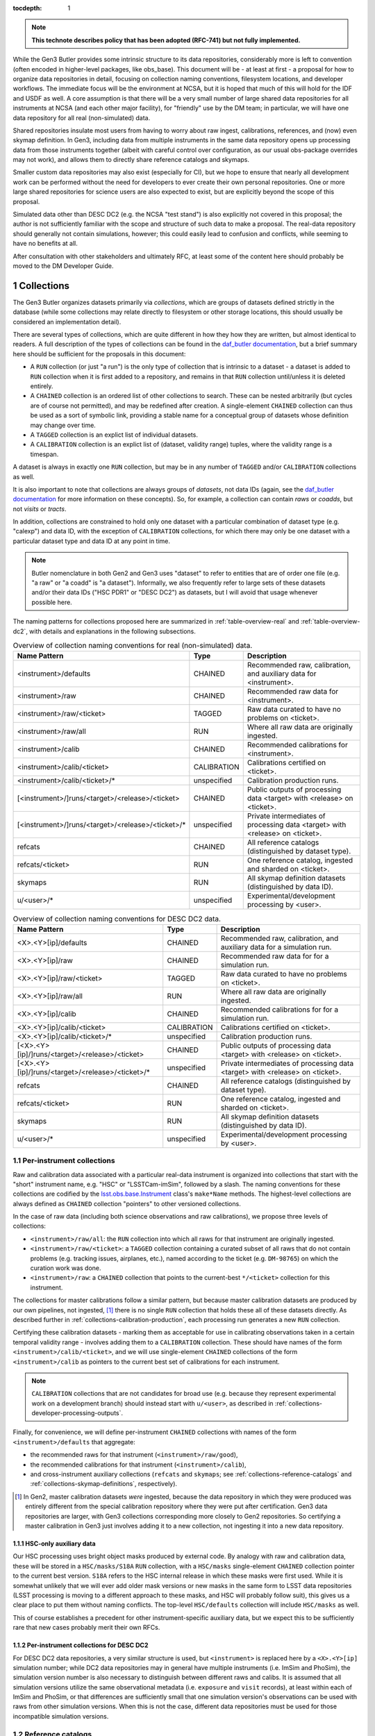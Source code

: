 
:tocdepth: 1

.. Please do not modify tocdepth; will be fixed when a new Sphinx theme is shipped.

.. sectnum::

.. TODO: Delete the note below before merging new content to the master branch.

.. note::

   **This technote describes policy that has been adopted (RFC-741) but not fully implemented.**

While the Gen3 Butler provides some intrinsic structure to its data repositories, considerably more is left to convention (often encoded in higher-level packages, like obs_base).
This document will be - at least at first - a proposal for how to organize data repositories in detail, focusing on collection naming conventions, filesystem locations, and developer workflows.
The immediate focus will be the environment at NCSA, but it is hoped that much of this will hold for the IDF and USDF as well.
A core assumption is that there will be a very small number of large shared data repositories for all instruments at NCSA (and each other major facility), for "friendly" use by the DM team; in particular, we will have one data repository for all real (non-simulated) data.

Shared repositories insulate most users from having to worry about raw ingest, calibrations, references, and (now) even skymap definition.
In Gen3, including data from multiple instruments in the same data repository opens up processing data from those instruments together (albeit with careful control over configuration, as our usual obs-package overrides may not work), and allows them to directly share reference catalogs and skymaps.

Smaller custom data repositories may also exist (especially for CI), but we hope to ensure that nearly all development work can be performed without the need for developers to ever create their own personal repositories.
One or more large shared repositories for science users are also expected to exist, but are explicitly beyond the scope of this proposal.

Simulated data other than DESC DC2 (e.g. the NCSA "test stand") is also explicitly not covered in this proposal; the author is not sufficiently familiar with the scope and structure of such data to make a proposal.
The real-data repository should generally not contain simulations, however; this could easily lead to confusion and conflicts, while seeming to have no benefits at all.

After consultation with other stakeholders and ultimately RFC, at least some of the content here should probably be moved to the DM Developer Guide.


Collections
===========

The Gen3 Butler organizes datasets primarily via *collections*, which are groups of datasets defined strictly in the database (while some collections may relate directly to filesystem or other storage locations, this should usually be considered an implementation detail).

There are several types of collections, which are quite different in how they how they are written, but almost identical to readers.
A full description of the types of collections can be found in the `daf_butler documentation`_, but a brief summary here should be sufficient for the proposals in this document:

- A ``RUN`` collection (or just "a run") is the only type of collection that is intrinsic to a dataset - a dataset is added to ``RUN`` collection when it is first added to a repository, and remains in that ``RUN`` collection until/unless it is deleted entirely.
- A ``CHAINED`` collection is an ordered list of other collections to search.  These can be nested arbitrarily (but cycles are of course not permitted), and may be redefined after creation.  A single-element ``CHAINED`` collection can thus be used as a sort of symbolic link, providing a stable name for a conceptual group of datasets whose definition may change over time.
- A ``TAGGED`` collection is an explict list of individual datasets.
- A ``CALIBRATION`` collection is an explict list of (dataset, validity range) tuples, where the validity range is a timespan.

A dataset is always in exactly one ``RUN`` collection, but may be in any number of ``TAGGED`` and/or ``CALIBRATION`` collections as well.

It is also important to note that collections are always groups of *datasets*, not data IDs (again, see the `daf_butler documentation`_ for more information
on these concepts).
So, for example, a collection can contain *raws* or *coadds*, but not *visits* or *tracts*.

In addition, collections are constrained to hold only one dataset with a particular combination of dataset type (e.g. "calexp") and data ID, with the exception of ``CALIBRATION`` collections, for which there may only be one dataset with a particular dataset type and data ID at any point in time.

.. note::
   Butler nomenclature in both Gen2 and Gen3 uses "dataset" to refer to entities that are of order one file (e.g. "a raw" or "a coadd" is "a dataset").
   Informally, we also frequently refer to large sets of these datasets and/or their data IDs ("HSC PDR1" or "DESC DC2") as datasets, but I will avoid that usage whenever possible here.

The naming patterns for collections proposed here are summarized in :ref:`table-overview-real` and :ref:`table-overview-dc2`, with details and explanations in the following subsections.

.. _table-overview-real:

.. table:: Overview of collection naming conventions for real (non-simulated) data.

   +---------------------------------------------------+-------------+-------------------------------------------------------------------------------+
   |                   Name Pattern                    |    Type     |                                  Description                                  |
   +===================================================+=============+===============================================================================+
   | <instrument>/defaults                             | CHAINED     | Recommended raw, calibration, and auxiliary data for <instrument>.            |
   +---------------------------------------------------+-------------+-------------------------------------------------------------------------------+
   | <instrument>/raw                                  | CHAINED     | Recommended raw data for <instrument>.                                        |
   +---------------------------------------------------+-------------+-------------------------------------------------------------------------------+
   | <instrument>/raw/<ticket>                         | TAGGED      | Raw data curated to have no problems on <ticket>.                             |
   +---------------------------------------------------+-------------+-------------------------------------------------------------------------------+
   | <instrument>/raw/all                              | RUN         | Where all raw data are originally ingested.                                   |
   +---------------------------------------------------+-------------+-------------------------------------------------------------------------------+
   | <instrument>/calib                                | CHAINED     | Recommended calibrations for <instrument>.                                    |
   +---------------------------------------------------+-------------+-------------------------------------------------------------------------------+
   | <instrument>/calib/<ticket>                       | CALIBRATION | Calibrations certified on <ticket>.                                           |
   +---------------------------------------------------+-------------+-------------------------------------------------------------------------------+
   | <instrument>/calib/<ticket>/*                     | unspecified | Calibration production runs.                                                  |
   +---------------------------------------------------+-------------+-------------------------------------------------------------------------------+
   | [<instrument>/]runs/<target>/<release>/<ticket>   | CHAINED     | Public outputs of processing data <target> with <release> on <ticket>.        |
   +---------------------------------------------------+-------------+-------------------------------------------------------------------------------+
   | [<instrument>/]runs/<target>/<release>/<ticket>/* | unspecified | Private intermediates of processing data <target> with <release> on <ticket>. |
   +---------------------------------------------------+-------------+-------------------------------------------------------------------------------+
   | refcats                                           | CHAINED     | All reference catalogs (distinguished by dataset type).                       |
   +---------------------------------------------------+-------------+-------------------------------------------------------------------------------+
   | refcats/<ticket>                                  | RUN         | One reference catalog, ingested and sharded on <ticket>.                      |
   +---------------------------------------------------+-------------+-------------------------------------------------------------------------------+
   | skymaps                                           | RUN         | All skymap definition datasets (distinguished by data ID).                    |
   +---------------------------------------------------+-------------+-------------------------------------------------------------------------------+
   | u/<user>/*                                        | unspecified | Experimental/development processing by <user>.                                |
   +---------------------------------------------------+-------------+-------------------------------------------------------------------------------+

.. _table-overview-dc2:

.. table:: Overview of collection naming conventions for DESC DC2 data.

   +---------------------------------------------------+-------------+-------------------------------------------------------------------------------+
   |                   Name Pattern                    |    Type     |                                  Description                                  |
   +===================================================+=============+===============================================================================+
   | <X>.<Y>[ip]/defaults                              | CHAINED     | Recommended raw, calibration, and auxiliary data for a simulation run.        |
   +---------------------------------------------------+-------------+-------------------------------------------------------------------------------+
   | <X>.<Y>[ip]/raw                                   | CHAINED     | Recommended raw data for for a simulation run.                                |
   +---------------------------------------------------+-------------+-------------------------------------------------------------------------------+
   | <X>.<Y>[ip]/raw/<ticket>                          | TAGGED      | Raw data curated to have no problems on <ticket>.                             |
   +---------------------------------------------------+-------------+-------------------------------------------------------------------------------+
   | <X>.<Y>[ip]/raw/all                               | RUN         | Where all raw data are originally ingested.                                   |
   +---------------------------------------------------+-------------+-------------------------------------------------------------------------------+
   | <X>.<Y>[ip]/calib                                 | CHAINED     | Recommended calibrations for for a simulation run.                            |
   +---------------------------------------------------+-------------+-------------------------------------------------------------------------------+
   | <X>.<Y>[ip]/calib/<ticket>                        | CALIBRATION | Calibrations certified on <ticket>.                                           |
   +---------------------------------------------------+-------------+-------------------------------------------------------------------------------+
   | <X>.<Y>[ip]/calib/<ticket>/*                      | unspecified | Calibration production runs.                                                  |
   +---------------------------------------------------+-------------+-------------------------------------------------------------------------------+
   | [<X>.<Y>[ip]/]runs/<target>/<release>/<ticket>    | CHAINED     | Public outputs of processing data <target> with <release> on <ticket>.        |
   +---------------------------------------------------+-------------+-------------------------------------------------------------------------------+
   | [<X>.<Y>[ip]/]runs/<target>/<release>/<ticket>/*  | unspecified | Private intermediates of processing data <target> with <release> on <ticket>. |
   +---------------------------------------------------+-------------+-------------------------------------------------------------------------------+
   | refcats                                           | CHAINED     | All reference catalogs (distinguished by dataset type).                       |
   +---------------------------------------------------+-------------+-------------------------------------------------------------------------------+
   | refcats/<ticket>                                  | RUN         | One reference catalog, ingested and sharded on <ticket>.                      |
   +---------------------------------------------------+-------------+-------------------------------------------------------------------------------+
   | skymaps                                           | RUN         | All skymap definition datasets (distinguished by data ID).                    |
   +---------------------------------------------------+-------------+-------------------------------------------------------------------------------+
   | u/<user>/*                                        | unspecified | Experimental/development processing by <user>.                                |
   +---------------------------------------------------+-------------+-------------------------------------------------------------------------------+

.. _daf_butler documentation: https://pipelines.lsst.io/v/weekly/modules/lsst.daf.butler/organizing.html

.. _collections-per-instrument:

Per-instrument collections
--------------------------

Raw and calibration data associated with a particular real-data instrument is organized into collections that start with the "short" instrument name, e.g. "HSC" or "LSSTCam-imSim", followed by a slash.
The naming conventions for these collections are codified by the `lsst.obs.base.Instrument`_ class's ``make*Name`` methods.
The highest-level collections are always defined as ``CHAINED`` collection "pointers" to other versioned collections.

In the case of raw data (including both science observations and raw calibrations), we propose three levels of collections:

- ``<instrument>/raw/all``: the ``RUN`` collection into which all raws for that instrument are originally ingested.
- ``<instrument>/raw/<ticket>``: a ``TAGGED`` collection containing a curated subset of all raws that do not contain problems (e.g. tracking issues, airplanes, etc.), named according to the ticket (e.g. ``DM-98765``) on which the curation work was done.
- ``<instrument>/raw``: a ``CHAINED`` collection that points to the current-best ``*/<ticket>`` collection for this instrument.

The collections for master calibrations follow a similar pattern, but because master calibration datasets are produced by our own pipelines, not ingested, [#calibs-not-ingested]_ there is no single ``RUN`` collection that holds these all of these datasets directly.
As described further in :ref:`collections-calibration-production`, each processing run generates a new ``RUN`` collection.

Certifying these calibration datasets - marking them as acceptable for use in calibrating observations taken in a certain temporal validity range - involves adding them to a ``CALIBRATION`` collection.
These should have names of the form ``<instrument>/calib/<ticket>``, and we will use single-element ``CHAINED`` collections of the form ``<instrument>/calib`` as pointers to the current best set of calibrations for each instrument.

.. note::

   ``CALIBRATION`` collections that are not candidates for broad use (e.g. because they represent experimental work on a development branch) should instead start with ``u/<user>``, as described in :ref:`collections-developer-processing-outputs`.

Finally, for convenience, we will define per-instrument ``CHAINED`` collections with names of the form ``<instrument>/defaults`` that aggregate:

- the recommended raws for that instrument (``<instrument>/raw/good``),
- the recommended calibrations for that instrument (``<instrument>/calib``),
- and cross-instrument auxiliary collections (``refcats`` and ``skymaps``; see :ref:`collections-reference-catalogs` and :ref:`collections-skymap-definitions`, respectively).

.. _lsst.obs.base.Instrument: https://pipelines.lsst.io/v/weekly/py-api/lsst.obs.base.Instrument.html#lsst.obs.base.Instrument

.. [#calibs-not-ingested] In Gen2, master calibration datasets *were* ingested, because the data repository in which they were produced was entirely different from the special calibration repository where they were put after certification.  Gen3 data repositories are larger, with Gen3 collections corresponding more closely to Gen2 repositories.  So certifying a master calibration in Gen3 just involves adding it to a new collection, not ingesting it into a new data repository.

HSC-only auxiliary data
^^^^^^^^^^^^^^^^^^^^^^^

Our HSC processing uses bright object masks produced by external code.
By analogy with raw and calibration data, these will be stored in a ``HSC/masks/S18A`` ``RUN`` collection, with a ``HSC/masks`` single-element ``CHAINED`` collection pointer to the current best version.
``S18A`` refers to the HSC internal release in which these masks were first used.
While it is somewhat unlikely that we will ever add older mask versions or new masks in the same form to LSST data repositories (LSST processing is moving to a different approach to these masks, and HSC will probably follow suit), this gives us a clear place to put them without naming conflicts.
The top-level ``HSC/defaults`` collection will include ``HSC/masks`` as well.

This of course establishes a precedent for other instrument-specific auxiliary data, but we expect this to be sufficiently rare that new cases probably merit their own RFCs.

.. _collections-in-dc2:

Per-instrument collections for DESC DC2
^^^^^^^^^^^^^^^^^^^^^^^^^^^^^^^^^^^^^^^

For DESC DC2 data repositories, a very similar structure is used, but ``<instrument>`` is replaced here by a ``<X>.<Y>[ip]`` simulation number; while DC2 data repositories may in general have multiple instruments (i.e. ImSim and PhoSim), the simulation version number is also necessary to distinguish between different raws and calibs.
It is assumed that all simulation versions utilize the same observational metadata (i.e. ``exposure`` and ``visit`` records), at least within each of ImSim and PhoSim, or that differences are sufficiently small that one simulation version's observations can be used with raws from other simulation versions.
When this is not the case, different data repositories must be used for those incompatible simulation versions.

.. _collections-reference-catalogs:

Reference catalogs
------------------

External reference catalogs reformatted and sharded by DM code are written to ``refcats/<ticket>`` ``RUN`` collections, where ``<ticket>`` is the ticket on which the reformatting and sharding work was performed.
After a reference catalog has been validated, its ``RUN`` is added to the overall ``refcats`` ``CHAINED`` collection.

Different collections for different reference catalogs are not necessary, as the name of a reference catalog (e.g. ``ps1_pv3_3pi_20170110``) is used directly as its dataset type name (note that this was not the case in Gen2, where the reference catalog name was instead part of the data ID).

.. _collections-skymap-definitions:

SkyMap definitions
------------------

All skymaps must have a globally unique name in Gen3, which is used as part of the data ID for any dataset that is defined on tracts.
The skymap definition datasets (i.e. ``lsst.skymap.BaseSkyMap`` subclass instances in Python) also include this globally unique name in their data IDs, and hence can also all go in a single ``skymaps`` collection.
This is a ``RUN`` collection that holds skymap definition datasets directly.

The existence of different skymap definition datasets for different coadd types (``goodSeeingCoadd_skyMap``, etc.) is a relic of Gen2 that will soon be removed entirely from Gen3; all skymap definition datasets will just use the ``skyMap`` dataset type.
The new globally-unique skymap data ID names are both necessary and sufficient for uniqueness in Gen3.

SkyMap registration is something we expect to be rare in Gen3 - *much* more rare than running ``makeSkyMap.py`` was in Gen2 - because we almost always use one of a few standard SkyMaps, and in Gen3 a SkyMap (a combination of a ``lsst.skymap.BaseSkyMap`` class *and* its configuration) can only be registered once.
Discrete SkyMaps, which typically cover only a small part of the sky and are *conceptually* a bit more per-user, may be less rare, but our data model currently does not treat these any differently, and until we can identify the patterns and use cases for creating new SkyMaps (even discrete ones), we propose that any new SkyMap registration in a shared repository be preceded by an RFC.

.. _collections-shared-official-processing-outputs:

Shared/official processing outputs
----------------------------------

Processing runs overseen by production operators should produce output collections of the form ``<instrument>/runs/<target>/<release>/<ticket>``, or ``runs/<target>/<release>/<ticket>`` in the (rare) case of processing that includes science data from multiple instruments and none of them can be considered the "primary" instrument.
``<target>`` is a human-meaningful name for the set of data IDs being processed, and ``<release>`` is some kind of DM software release version, so examples of complete processing-output collection names might include ``HSC/runs/RC2/w_2020_50/DM-75643`` or ``DECam/runs/HiTS-2015/d_2021_90/DM-80000``.
These versions are intended to make it easy for users to browse collections and understand what is in them at a glance; formal provenance for software versions actually used in the processing will be automatically stored in the data repository itself.
Of course, the version in the collection name should differ as little as possible from the versions actually used to reduce confusion.

These names should always correspond to a "public" ``CHAINED`` collection that aggregates both all ``RUN`` collections that directly hold outputs and all collections used as inputs.
The organization of those "private" output ``RUN`` collections (if there is more than one) is completely at operator discretion (they may correspond to e.g. different tracts, different stages of processing, different attempts), but these collections should start with the same prefix as the umbrella ``CHAINED`` collection, followed by a slash.

In cases where one or more private ``RUN`` collections contain datasets that should not be considered part of the final public outputs (e.g. because they are superceded by datasets in other private ``RUN`` collections), a ``TAGGED`` collection can be used to screen and aggregate these.
That ``TAGGED`` collection would then be a direct child of the final public ``CHAINED`` collection, instead of any ``RUN`` collections it references.
For example, instead of the following chain involving two processing-output ``RUN`` collections (``first`` and ``second``) as well as the input (``HSC/defaults``):

.. code::

   HSC/runs/w_2021_50/DM-20000              CHAINED
     HSC/runs/w_2021_50/DM-20000/second    RUN
     HSC/runs/w_2021_50/DM-20000/first     RUN
     HSC/defaults                          CHAINED
       (nested input collections)

we would redefine the chain to include a ``TAGGED`` collection (``filtered``)
that references (at the level of individual datasets) the ``first`` and ``second`` runs, but still include the inputs directly:

.. code::

   HSC/runs/w_2021_50/DM-20000              CHAINED
     HSC/runs/w_2021_50/DM-20000/filtered  TAGGED
     HSC/defaults                          CHAINED
       (nested input collections)

.. note::

   It is not generally possible to use a ``TAGGED`` collection as the public output collection for a processing run, because putting master calibrations (which are almost always inputs, even if indirectly) in a ``TAGGED`` collection strips them of their validity ranges and does not allow datasets from different validity ranges to coexist.
   So even if a ``TAGGED`` collection is used, the public ``CHAINED`` collection would contain both that collection and the input ``CALIBRATION`` collection as children.

.. note::

   These public ``CHAINED`` collections essentially mimic Gen2's "parent link" mechanism, which provides at best approximate coarse-grained provenance information about which datasets were used as inputs when producing others.
   The Gen3 repository will eventually be extended to include fine-grained, exact provenance - essentially a serialization of the directed acyclic graph (DAG) that describes the processing.
   Whether queries against that DAG are fast enough to allow this more rigorous provenance information to be used as a type of collection (replacing some usage of ``TAGGED`` and ``CHAINED`` collections) remains to be seen, however.
   It is also worth noting that in general the full DAG does not maintain the usual collection invariant of having only one dataset with a particular dataset type and data ID (e.g. two calexps with the same data ID, from two differently-configured runs, could each contribute to different, non-conflicting coadd patches in downstream runs).

.. _collections-developer-processing-outputs:

Developer processing outputs
----------------------------

Processing initiated by DM developers that are intended primarily for personal or small-group use must start with ``u/<user>`` (e.g. ``u/jbosch``), and are strongly encouraged to start with ``u/<user>/<ticket>`` (e.g. ``u/jbosch/DM-56789``) whenever possible.
Names and structure after this prefix are at user discretion, but we strongly recommend using a combination of ``CHAINED`` collections and ``RUN`` collections to distinguish between "inputs and outputs" collections and "output only" collections, as in :ref:`collections-shared-official-processing-outputs`.
The ``pipetask`` tool will automatically take care of this if the ``--output`` option is used with or instead of the ``--output-run`` option.

.. note::
   **TODO**: It's unclear whether BPS supports this currently, but it should be easy to at least support it under the condition that the ``RUN`` collection be given explicitly as well, instead of generated automatically by appending a timestamp.


.. _collections-calibration-production:

Calibration production
----------------------

Calibration production runs intended for broad use (i.e. outputs will be at least candidates for membership in the recommended calibration collection for this instrument) should output to collections with names that start with ``<instrument>/calib/<ticket>/``.
Those produced for experimental or development purposes should start with ``u/<user>/<ticket>/``.

In either case, the ``RUN`` collections that hold output datasets directly will usually require another disambiguating term, mapping roughly to the expected validity range epoch.
Our current plan is to use our initial estimate of the start date of the validity range; this will rarely change (though if it does, the date in the ``RUN`` collection - which cannot be changed after datasets have been written - will not reflect the actual validity range start date).
We could consider using only dates (possibly with human-incremented integer suffixes, as necessary) for ``RUN`` terms while always using full (e.g. second-precision) date-times for actual validity values in order to reduce both confusion and verbosity.
Actual validity ranges are not assigned until datasets are certified (i.e. added to ``CALIBRATION`` collections), and until then, the usual dataset type + data ID constraint applies (i.e. there can only be one ``bias`` for each detector in a particular ``RUN`` collection).

As noted in :ref:`collections-per-instrument`, certified calibration products intended for broad use should go in ``CALIBRATION`` collections named *just* ``<instrument>/calib/<ticket>``.
``CALIBRATION`` collections can also of course be nested under ``u/<user>/<ticket>``, but may not always be necessary for development work, because a ``RUN`` or ``CHAINED`` collection directly containing e.g. new ``bias`` datasets can also be used as an input to a processing run that generates new ``flat`` datasets (as long as only one calibration epoch is in play).

.. note::

   While the middleware *can* use ``RUN`` collections as inputs to later CPP processing steps, the CPP team may declare in the future that this should not be done as part of official calibration production.

.. note::

   "Curated" calibration datasets that are written from a source-of-truth in an ``obs_*_data`` git repository (rather than generated directly via pipeline processing) are currently written to ``RUN`` collections with names of the form ``<instrument>/calib/curated/<calibDate>``, which are then ingested directly into an ``<instrument>/calib`` ``CALIBRATION`` collection (which clashes with our proposal earlier to make ``<instrument>/calib`` a ``CHAINED`` collection "pointer").

   The full workflow for curated calibrations is sufficiently unclear that it is unlikely that we will get this right in time for the first long-lived Gen3 repository.
   Initially, our proposal is to use ``RUN`` collections of the form ``<instrument>/calib/<ticket>/curated/<calibDate>``, and a ``CALIBRATION`` collection of the form ``<instrument>/calib/<ticket>`` (which would in general hold non-curated calibrations as well).
   This leaves room for multiple curated calibration ingests to coexist, which is necessary because they will improve over time, but we don't want to assume we can remove old ones.
   It does not provide a way to avoid duplication of curated calibration datasets that have not changed.

   Calibration collections created by converting the default Gen2 calibration repo for an instrument will use ``gen2/defaults`` instead of ``<ticket>``, i.e. ``<instrument>/calib/gen2/defaults`` for the ``CALIBRATION`` collection.


Filesystem locations
====================

The main shared data repository for all real-data instruments at NCSA will have a public repository root of ``/repo/main``, which will be a symlink to a directory of the form ``/repo/main_<YYYYMMDD>``.
These directories will each contain a ``butler.yaml`` file that points to the appropriate database (with a one-to-one correspondance between databases or database schemas and ``main_<YYYYMMDD>`` directories).
The DC2 shared data repository will use an analogous structure with ``/repo/DC2`` and ``/repo/DC2_<YYYYMMDD>`` paths.

The default (POSIX) datastore will write datasets with templates that begin with the ``RUN`` name, resulting in e.g. the datasets of per-instrument ``RUN`` collections landing in ``/repo/main_<YYYYMMDD>/<instrument>/`` and per-user ``RUN`` collections landing in ``/repo/main_<YYYYMMDD>/u/<user>``.
Users are discouraged from inspecting these directories (as this will be at least quite different in the IDF or other future cloud-based datastores), and *strongly* discouraged from modifying them in any way other than via middleware tools.
In many cases, write access will actually be prohibited (see :ref:`access-controls`).

When migrations are necessary due to changes in the repository format (something that is *always* preceded by an RFC with explicit CCB approval), a new ``main_<YYYYMMDD>`` (or ``DC2_<YYYYMMDD>``) directory and database/schema pair will be created, and files will shared via hard links until/unless the old repository is retired.

The existing ``/datasets`` and ``/lsstdata`` paths will remain largely as-is, and may be mounted as fully read-only in any context in which only Gen3-mediated access is needed.
Nested paths within that contain fully-Gen2-managed datasets (such as processing outputs) will be converted to Gen3 via hard-link transfers to the corresponding Gen3 location under ``/repo``.
These Gen2 locations may be removed when the Gen2 middleware is fully retired.
Files under these paths that are typically symlinked into Gen2 data repositories (such as raw data) will be ingested in-place into the Gen3 data repositories; symlinks would also be possible, but are unnecessary given that Gen3 supports in-place ingest.
These paths may renamed for consistency after Gen2 retirement, as long as the Gen3 database entries are updated accordingly.

:ref:`table-existing-paths` describes the migration plan for existing dataset locations at NCSA in detail.
New locations (and access controls) are described in :ref:`table-new-paths`.

.. _table-existing-paths:

Current paths and migrations
----------------------------

.. raw:: html
   :file: _static/current-paths-and-migrations.html

.. _access-controls:

Access Controls
===============

The current Gen3 registry architecture does not allow any fine-grained access control in the repository database; we instead rely on "friendly users" being careful and respectful of this shared space.
The access control rules for most users are extremely simple: do not create, modify, or write datasets to any collection unless it starts with ``u/<user>``.
References to both shared datasets and collection, and other user's datasets and collections (via ``TAGGED`` and ``CHAINED`` collections) are allowed, but shared collections should not reference personal (``u/<user>``) collections

We may be able to add a small number of guards via database access control systems (specifically PostgreSQL's "row-level security") in the future, but we do not ever plan to make these exhaustive (the long-term plans for butler access control involve a different approach; see `DMTN-163`_).
Our focus will be limited to the most important shared collections and those easiest to accidentally modify, and the details of these guards are beyond the scope of this document.

.. warning::

   NEVER use ``psql`` or other direct-SQL clients (e.g. the Python DBAPI or SQLAlchemy) to perform write operations in the repository database.
   These can corrupt the data repository, and we have essentially no way to guard against them.

   It should not be necessary in the long term to ever use direct SQL access even for read access; the SQL schema is *not* considered a public interface - but we recognize that this may be necessary for debugging for a while.
   This can be ensured by running:

   .. code:: sql

      SET SESSION CHARACTERISTICS AS TRANSACTION READ ONLY;

   at the start of the session.

   If you have to do this (and not at the prompting of a middleware team member trying to help diagnose a problem), please also create a ticket explaining what you wanted to do that couldn't be done with butler tools, so we can address that feature gap.

We do plan to use filesystem access controls to protect shared and per-user files, and we plan to implement some checks in the Butler client itself to make it at least difficult to *accidentally* cause problems.

This proposal specifies filesystem access controls in terms of small number of groups that mostly grant permission to create subdirectories in files in various paths under ``/repo``.
How to map these to users, groups, and filesystem, directory, or file-level permissions in detail is something I'd prefer to leave to the system administrators.
All directories in ``/repo`` should always be world-readable.

In addition, all directories in ``/datasets`` and ``/lsstdata`` are expected to be read-only (from the perspective of Gen3 data repositories) and world-readable.

.. note::

   The first version of this document proposed much more extensive changes to the access controls in ``/datasets``, to enable easier access (i.e. without admin action) to shared datasets by the expert developers that actually oversee them.
   Those aspects of the proposal have been dropped because they were a distraction from (and a lower priority than) getting a shared, long-term Gen3 data repository up and available.

Access controls for directories under ``/repo`` are detailed in the table below.

.. _table-new-paths:

New paths and access controls
-----------------------------

.. raw:: html
   :file: _static/new-paths-and-access-controls.html


.. _DMTN-163: https://dmtn-163.lsst.io


Personal and test-package repositories
======================================

This proposal is primarily concerned with long-lived, shared data repositories of the sort that will exist not just at NCSA, but at the IDF, SLAC, CCIN2P3, and other major LSST data facilities.

Small repositories (typically backed by SQLite) are also expected to be common, especially for small-scale CI and local development.
These repositories should follow the same naming patterns whenever possible, but will generally not need as many levels of indirection to guard against future changes or collections, and many of the collections defined here as ``CHAINED`` or ``TAGGED`` collections can instead be safely defined directly as ``RUN`` collections instead.


Notable omissions and future work
=================================

"Collections" of data IDs
-------------------------

Collections that represent fields of particular interest or regularly-reprocessed test datasets are not described here, because those are conceptually more groups of data IDs than groups of datasets (e.g. not just raw exposures, but tracts on which to combine them as well).
As in Gen2, we will continue to record the definitions of these groups outside the data repository itself, though we may add support for in-repository storage of data IDs to Gen3 in the future.
It is also worth noting that exposure or visit metadata can sometimes be used to help select some of these data IDs (e.g. ``visit.target_name='SSP-Wide'``), and these selections are automatically combined with the selection of a ``<instrument>/raw/good`` input collection.


Naming conventions for dataset types
------------------------------------

The names for nearly all dataset types in Gen3 have been inherited directly from Gen2, and while these are sorely in need of standardization and cleanup, we have no plans to change to new names until Gen2 has been fully retired.
Naming conventions for new dataset types would be welcome before then, but are still beyond the scope of this proposal.

In the meantime, users should be aware that dataset types are *global* entities with no implicit namespacing, and hence new dataset types should be created with care.
The ``pipetask`` tool's ``--register-dataset-types`` option is a non-default option for exactly this reason: in a long-lived repository, re-executions of the same pipeline will eventually outnumber executions of new pipelines (especially new pipelines with new datasets), and hence ``--register-dataset-types`` should rarely be needed.
Passing it all the time as a matter of habit is an antipattern, because it makes it easy for a typo to result in long-lived, hard-to-clean-up garbage (dataset types can be removed, but only if there are no datasets of that type).


Provenance and Reproducibility
------------------------------

The plan for provenance in the Gen3 butler is centered around storing the directed acyclic graph (DAG) of datasets and processing "quanta" that is used to drive ``PipelineTask`` execution, after updating it with the unique identifiers of the datasets actually produced and annotating it with information about which input datasets are actually used by the (rare) ``PipelineTasks`` that may not use all predicted inputs.
While some provenance information (e.g. software versions and configurations) are currently associated directly with ``RUN`` collections (and this information, at least, may always be), and ``CHAINED`` collections provide some information about what datasets were used as inputs when creating others (see :ref:`collections-shared-official-processing-outputs`), these do not carry sufficiently detailed information about the relationships between datasets to meet our needs.

Using fine-grained provenance information to exactly reprocess a DAG will actually be quite different from starting a new run "from scratch", as it doesn't involve providing collections or data IDs as inputs - the input datasets are already fully resolved, so there is no need to search for them in collections, and the data IDs are intrinsic to those datasets.
We will also need to provide ways to *almost* exactly reprocess a DAG, of course - e.g. replacing the initial resolved datasets with new collection + data ID searches, modifying ``Task`` configuration in a way that does not change the DAG (or changes it only in a limited sense), and probably more.

All of this fine-grained provenance is not yet implemented, however, and at present the only way to guarantee reproducibility is for all input collections to have exactly the same state they had when the original run was performed.
The standard collections defined in this document are poorly suited for this role, however; we consider it more important for these to track the "current best" (or in the case of raws, recent observations) than it is for them remain immutable.
Users should thus be aware that repeated processing runs using the same input collections (and everything else held constant) are *not* intended to always produce the same results (and this is a feature, not a bug).


.. .. rubric:: References

.. Make in-text citations with: :cite:`bibkey`.

.. .. bibliography:: local.bib lsstbib/books.bib lsstbib/lsst.bib lsstbib/lsst-dm.bib lsstbib/refs.bib lsstbib/refs_ads.bib
..    :style: lsst_aa
